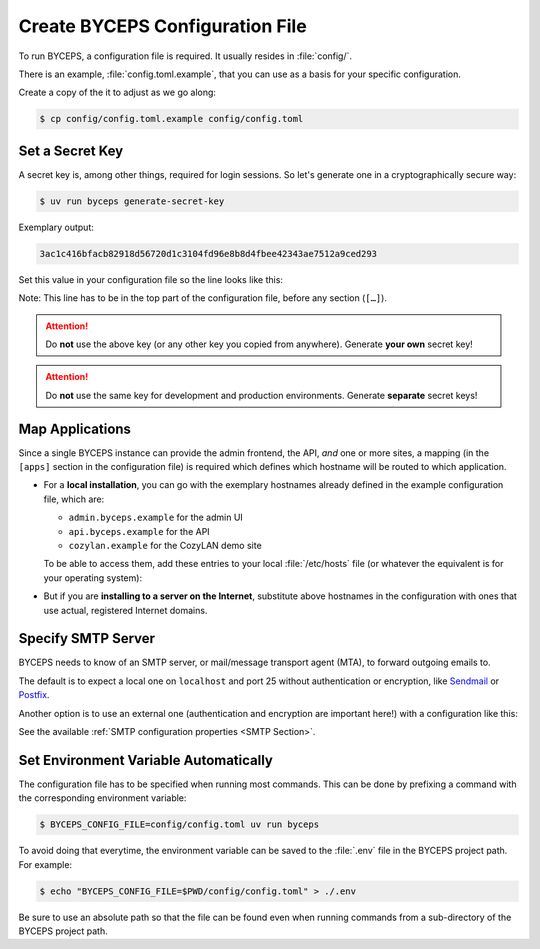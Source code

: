 Create BYCEPS Configuration File
================================

To run BYCEPS, a configuration file is required. It usually resides in
:file:`config/`.

There is an example, :file:`config.toml.example`, that you can use as a
basis for your specific configuration.

Create a copy of the it to adjust as we go along:

.. code-block:: console

    $ cp config/config.toml.example config/config.toml


Set a Secret Key
----------------

A secret key is, among other things, required for login sessions. So
let's generate one in a cryptographically secure way:

.. code-block:: console

    $ uv run byceps generate-secret-key

Exemplary output:

.. code-block:: none

    3ac1c416bfacb82918d56720d1c3104fd96e8b8d4fbee42343ae7512a9ced293

Set this value in your configuration file so the line looks like this:

.. code-block:: toml
    :caption: excerpt from :file:`config/config.toml`

    secret_key = "3ac1c416bfacb82918d56720d1c3104fd96e8b8d4fbee42343ae7512a9ced293"

Note: This line has to be in the top part of the configuration file,
before any section (``[…]``).

.. attention:: Do **not** use the above key (or any other key you copied
   from anywhere). Generate **your own** secret key!

.. attention:: Do **not** use the same key for development and
   production environments. Generate **separate** secret keys!



Map Applications
----------------

Since a single BYCEPS instance can provide the admin frontend, the API,
*and* one or more sites, a mapping (in the ``[apps]`` section in the
configuration file) is required which defines which hostname will be
routed to which application.

- For a **local installation**, you can go with the exemplary hostnames
  already defined in the example configuration file, which are:

  - ``admin.byceps.example`` for the admin UI
  - ``api.byceps.example`` for the API
  - ``cozylan.example`` for the CozyLAN demo site

  To be able to access them, add these entries to your local
  :file:`/etc/hosts` file (or whatever the equivalent is for your
  operating system):

  .. code-block::
      :caption: excerpt from :file:`/etc/hosts`

      127.0.0.1       admin.byceps.example
      127.0.0.1       api.byceps.example
      127.0.0.1       cozylan.example

- But if you are **installing to a server on the Internet**, substitute
  above hostnames in the configuration with ones that use actual,
  registered Internet domains.


Specify SMTP Server
-------------------

BYCEPS needs to know of an SMTP server, or mail/message transport agent
(MTA), to forward outgoing emails to.

The default is to expect a local one on ``localhost`` and port 25
without authentication or encryption, like Sendmail_ or Postfix_.

Another option is to use an external one (authentication and encryption
are important here!) with a configuration like this:

.. code-block:: toml
    :caption: excerpt from :file:`config/config.toml`

    [smtp]
    host = "smtp.provider.example"
    port = 465
    use_ssl = true
    username = "smtp-user"
    password = "smtp-password"

See the available :ref:`SMTP configuration properties <SMTP Section>`.

.. _Sendmail: https://www.proofpoint.com/us/products/email-protection/open-source-email-solution
.. _Postfix: https://www.postfix.org/


Set Environment Variable Automatically
--------------------------------------

The configuration file has to be specified when running most commands.
This can be done by prefixing a command with the corresponding
environment variable:

.. code-block:: console

    $ BYCEPS_CONFIG_FILE=config/config.toml uv run byceps

To avoid doing that everytime, the environment variable can be saved to
the :file:`.env` file in the BYCEPS project path. For example:

.. code-block:: console

    $ echo "BYCEPS_CONFIG_FILE=$PWD/config/config.toml" > ./.env

Be sure to use an absolute path so that the file can be found even when
running commands from a sub-directory of the BYCEPS project path.
